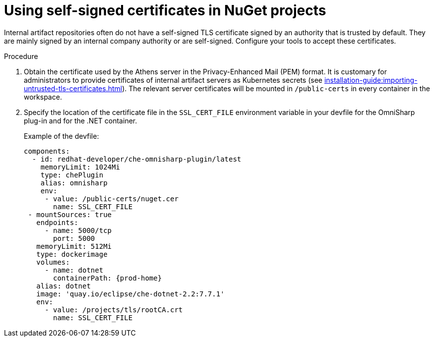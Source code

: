 // Module included in the following assemblies:
//
// using-nuget-artifact-repositories

[id="using-self-signed-certificates-in-nuget-projects_{context}"]
= Using self-signed certificates in NuGet projects

Internal artifact repositories often do not have a self-signed TLS certificate signed by an authority that is trusted by default. They are mainly signed by an internal company authority or are self-signed. Configure your tools to accept these certificates.

.Procedure

. Obtain the certificate used by the Athens server in the Privacy-Enhanced Mail (PEM) format. It is customary for administrators to provide certificates of internal artifact servers as Kubernetes secrets (see xref:installation-guide:importing-untrusted-tls-certificates.adoc[]). The relevant server certificates will be mounted in `/public-certs` in every container in the workspace.

. Specify the location of the certificate file in the `SSL_CERT_FILE` environment variable in your devfile for the OmniSharp plug-in and for the .NET container.
+
.Example of the devfile:
[source,yaml,subs="+attributes"]
----
components:
  - id: redhat-developer/che-omnisharp-plugin/latest
    memoryLimit: 1024Mi
    type: chePlugin
    alias: omnisharp
    env:
     - value: /public-certs/nuget.cer
       name: SSL_CERT_FILE
 - mountSources: true
   endpoints:
     - name: 5000/tcp
       port: 5000
   memoryLimit: 512Mi
   type: dockerimage
   volumes:
     - name: dotnet
       containerPath: {prod-home}
   alias: dotnet
   image: 'quay.io/eclipse/che-dotnet-2.2:7.7.1'
   env:
     - value: /projects/tls/rootCA.crt
       name: SSL_CERT_FILE
----
